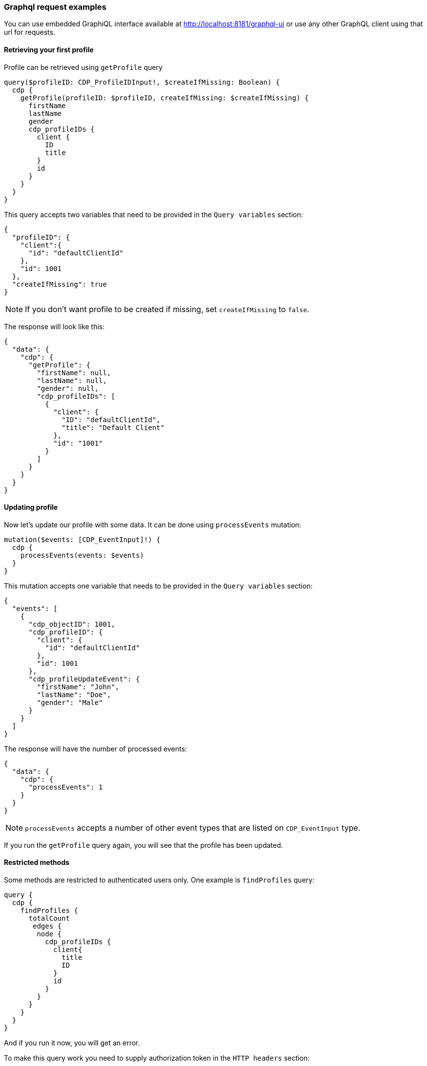 //
// Licensed under the Apache License, Version 2.0 (the "License");
// you may not use this file except in compliance with the License.
// You may obtain a copy of the License at
//
//      http://www.apache.org/licenses/LICENSE-2.0
//
// Unless required by applicable law or agreed to in writing, software
// distributed under the License is distributed on an "AS IS" BASIS,
// WITHOUT WARRANTIES OR CONDITIONS OF ANY KIND, either express or implied.
// See the License for the specific language governing permissions and
// limitations under the License.
//
=== Graphql request examples

You can use embedded GraphiQL interface available at http://localhost:8181/graphql-ui or use any other GraphQL client using that url for requests.

==== Retrieving your first profile

Profile can be retrieved using `getProfile` query

[source,graphql]
----
query($profileID: CDP_ProfileIDInput!, $createIfMissing: Boolean) {
  cdp {
    getProfile(profileID: $profileID, createIfMissing: $createIfMissing) {
      firstName
      lastName
      gender
      cdp_profileIDs {
        client {
          ID
          title
        }
        id
      }
    }
  }
}
----

This query accepts two variables that need to be provided in the `Query variables` section:

[source,json]
----
{
  "profileID": {
    "client":{
      "id": "defaultClientId"
    },
    "id": 1001
  },
  "createIfMissing": true
}
----

NOTE: If you don't want profile to be created if missing, set `createIfMissing` to `false`.

The response will look like this:

[source,json]
----
{
  "data": {
    "cdp": {
      "getProfile": {
        "firstName": null,
        "lastName": null,
        "gender": null,
        "cdp_profileIDs": [
          {
            "client": {
              "ID": "defaultClientId",
              "title": "Default Client"
            },
            "id": "1001"
          }
        ]
      }
    }
  }
}
----

==== Updating profile

Now let's update our profile with some data.
It can be done using `processEvents` mutation:

[source,graphql]
----
mutation($events: [CDP_EventInput]!) {
  cdp {
    processEvents(events: $events)
  }
}
----

This mutation accepts one variable that needs to be provided in the `Query variables` section:

[source,json]
----
{
  "events": [
    {
      "cdp_objectID": 1001,
      "cdp_profileID": {
        "client": {
          "id": "defaultClientId"
        },
        "id": 1001
      },
      "cdp_profileUpdateEvent": {
        "firstName": "John",
        "lastName": "Doe",
        "gender": "Male"
      }
    }
  ]
}
----

The response will have the number of processed events:

[source,json]
----
{
  "data": {
    "cdp": {
      "processEvents": 1
    }
  }
}
----

NOTE: `processEvents` accepts a number of other event types that are listed on `CDP_EventInput` type.

If you run the `getProfile` query again, you will see that the profile has been updated.

==== Restricted methods

Some methods are restricted to authenticated users only.
One example is `findProfiles` query:

[source,graphql]
----
query {
  cdp {
    findProfiles {
      totalCount
       edges {
        node {
          cdp_profileIDs {
            client{
              title
              ID
            }
            id
          }
        }
      }
    }
  }
}
----

And if you run it now, you will get an error.

To make this query work you need to supply authorization token in the `HTTP headers` section:

[source,json]
----
{
  "authorization": "Basic a2FyYWY6a2FyYWY="
}
----

The above header adds `Basic` authorization scheme with base64 encoded `karaf:karaf` value to the request.

The result will now show the list of profiles:

[source,json]
----
{
  "data": {
    "cdp": {
      "findProfiles": {
        "totalCount": 1,
        "edges": [
          {
            "node": {
              "cdp_profileIDs": [
                {
                  "client": {
                    "title": "Default Client",
                    "ID": "defaultClientId"
                  },
                  "id": "1001"
                }
              ]
            }
          }
        ]
      }
    }
  }
}
----

==== Deleting profile

Profile can be deleted using `deleteProfile` mutation:

[source,graphql]
----
mutation($profileID: CDP_ProfileIDInput!) {
  cdp {
    deleteProfile(profileID: $profileID)
  }
}
----

This mutation accepts one variable that needs to be provided in the `Query variables` section:

[source,json]
----
{
  "profileID": {
    "client":{
      "id": "defaultClientId"
    },
    "id": 1001
  }
}
----

The response will show the result of the operation:

[source,json]
----
{
  "data": {
    "cdp": {
      "deleteProfile": true
    }
  }
}
----

==== Where to go from here

* You can find more <<Useful Apache Unomi URLs,useful Apache Unomi URLs>> that can be used in the same way as the above examples.
* Read https://graphql.org/learn/[GraphQL documentation] to learn more about GraphQL syntax.
